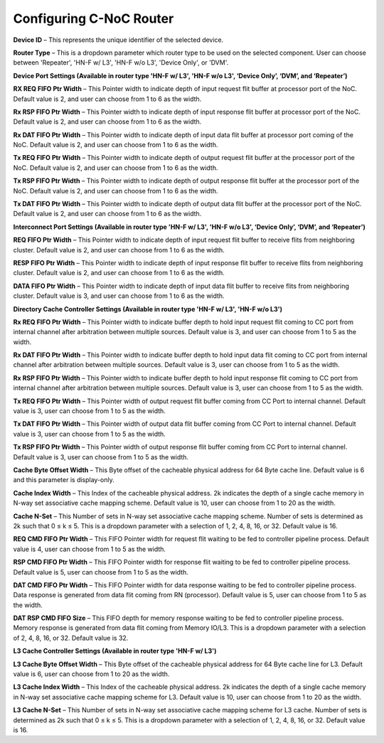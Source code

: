 Configuring C-NoC Router
===================================================

.. image:: images/configuring_router1.png
  :alt: configuring_router1
  :align: center

.. image:: images/configuring_router2.png
  :alt: configuring_router1
  :align: center



**Device ID** – This represents the unique identifier of the selected device.

**Router Type** – This is a dropdown parameter which router type to be used on the selected component. User can choose between 'Repeater', 'HN-F w/ L3', 'HN-F w/o L3', 'Device Only', or 'DVM'. 

**Device Port Settings (Available in router type 'HN-F w/ L3', 'HN-F w/o L3', ‘Device Only’, ‘DVM’, and ‘Repeater’)**

**RX REQ FIFO Ptr Width** – This Pointer width to indicate depth of input request flit buffer at processor port of the NoC. Default value is 2, and user can choose from 1 to 6 as the width. 

**Rx RSP FIFO Ptr Width** – This Pointer width to indicate depth of input response flit buffer at processor port of the NoC. Default value is 2, and user can choose from 1 to 6 as the width. 

**Rx DAT FIFO Ptr Width** – This Pointer width to indicate depth of input data flit buffer at processor port coming of the NoC. Default value is 2, and user can choose from 1 to 6 as the width. 

**Tx REQ FIFO Ptr Width** – This Pointer width to indicate depth of output request flit buffer at the processor port of the NoC. Default value is 2, and user can choose from 1 to 6 as the width. 

**Tx RSP FIFO Ptr Width** – This Pointer width to indicate depth of output response flit buffer at the processor port of the NoC. Default value is 2, and user can choose from 1 to 6 as the width. 

**Tx DAT FIFO Ptr Width** – This Pointer width to indicate depth of output data flit buffer at the processor port of the NoC. Default value is 2, and user can choose from 1 to 6 as the width. 

**Interconnect Port Settings (Available in router type 'HN-F w/ L3', 'HN-F w/o L3', ‘Device Only’, ‘DVM’, and ‘Repeater’)**

**REQ FIFO Ptr Width** – This Pointer width to indicate depth of input request flit buffer to receive flits from neighboring cluster. Default value is 2, and user can choose from 1 to 6 as the width. 

**RESP FIFO Ptr Width** – This Pointer width to indicate depth of input response flit buffer to receive flits from neighboring cluster. Default value is 2, and user can choose from 1 to 6 as the width.

**DATA FIFO Ptr Width** – This Pointer width to indicate depth of input data flit buffer to receive flits from neighboring cluster. Default value is 3, and user can choose from 1 to 6 as the width.
	
**Directory Cache Controller Settings (Available in router type 'HN-F w/ L3', 'HN-F w/o L3')**

**Rx REQ FIFO Ptr Width** – This Pointer width to indicate buffer depth to hold input request flit coming to CC port from internal channel after arbitration between multiple sources. Default value is 3, and user can choose from 1 to 5 as the width. 

**Rx DAT FIFO Ptr Width** – This Pointer width to indicate buffer depth to hold input data flit coming to CC port from internal channel after arbitration between multiple sources. Default value is 3, user can choose from 1 to 5 as the width. 

**Rx RSP FIFO Ptr Width** – This Pointer width to indicate buffer depth to hold input response flit coming to CC port from internal channel after arbitration between multiple sources. Default value is 3, user can choose from 1 to 5 as the width.

**Tx REQ FIFO Ptr Width** – This Pointer width of output request flit buffer coming from CC Port to internal channel. Default value is 3, user can choose from 1 to 5 as the width.

**Tx DAT FIFO Ptr Width** – This Pointer width of output data flit buffer coming from CC Port to internal channel. Default value is 3, user can choose from 1 to 5 as the width.

**Tx RSP FIFO Ptr Width** – This Pointer width of output response flit buffer coming from CC Port to internal channel. Default value is 3, user can choose from 1 to 5 as the width.

**Cache Byte Offset Width** – This Byte offset of the cacheable physical address for 64 Byte cache line. Default value is 6 and this parameter is display-only. 

**Cache Index Width** – This Index of the cacheable physical address. 2k indicates the depth of a single cache memory in N-way set associative cache mapping scheme. Default value is 10, user can choose from 1 to 20 as the width.

**Cache N-Set** – This Number of sets in N-way set associative cache mapping scheme. Number of sets is determined as 2k such that 0 ≤ k ≤ 5. This is a dropdown parameter with a selection of 1, 2, 4, 8, 16, or 32. Default value is 16.

**REQ CMD FIFO Ptr Width** – This FIFO Pointer width for request flit waiting to be fed to controller pipeline process.  Default value is 4, user can choose from 1 to 5 as the width.

**RSP CMD FIFO Ptr Width** – This FIFO Pointer width for response flit waiting to be fed to controller pipeline process. Default value is 5, user can choose from 1 to 5 as the width.

**DAT CMD FIFO Ptr Width** – This FIFO Pointer width for data response waiting to be fed to controller pipeline process. Data response is generated from data flit coming from RN (processor). Default value is 5, user can choose from 1 to 5 as the width.

**DAT RSP CMD FIFO Size** – This FIFO depth for memory response waiting to be fed to controller pipeline process. Memory response is generated from data flit coming from Memory IO/L3. This is a dropdown parameter with a selection of 2, 4, 8, 16, or 32. Default value is 32.

**L3 Cache Controller Settings (Available in router type 'HN-F w/ L3')**

**L3 Cache Byte Offset Width** – This Byte offset of the cacheable physical address for 64 Byte cache line for L3. Default value is 6, user can choose from 1 to 20 as the width.

**L3 Cache Index Width** – This Index of the cacheable physical address. 2k indicates the depth of a single cache memory in N-way set associative cache mapping scheme for L3. Default value is 10, user can choose from 1 to 20 as the width.

**L3 Cache N-Set** – This Number of sets in N-way set associative cache mapping scheme for L3 cache. Number of sets is determined as 2k such that 0 ≤ k ≤ 5. This is a dropdown parameter with a selection of 1, 2, 4, 8, 16, or 32. Default value is 16.

